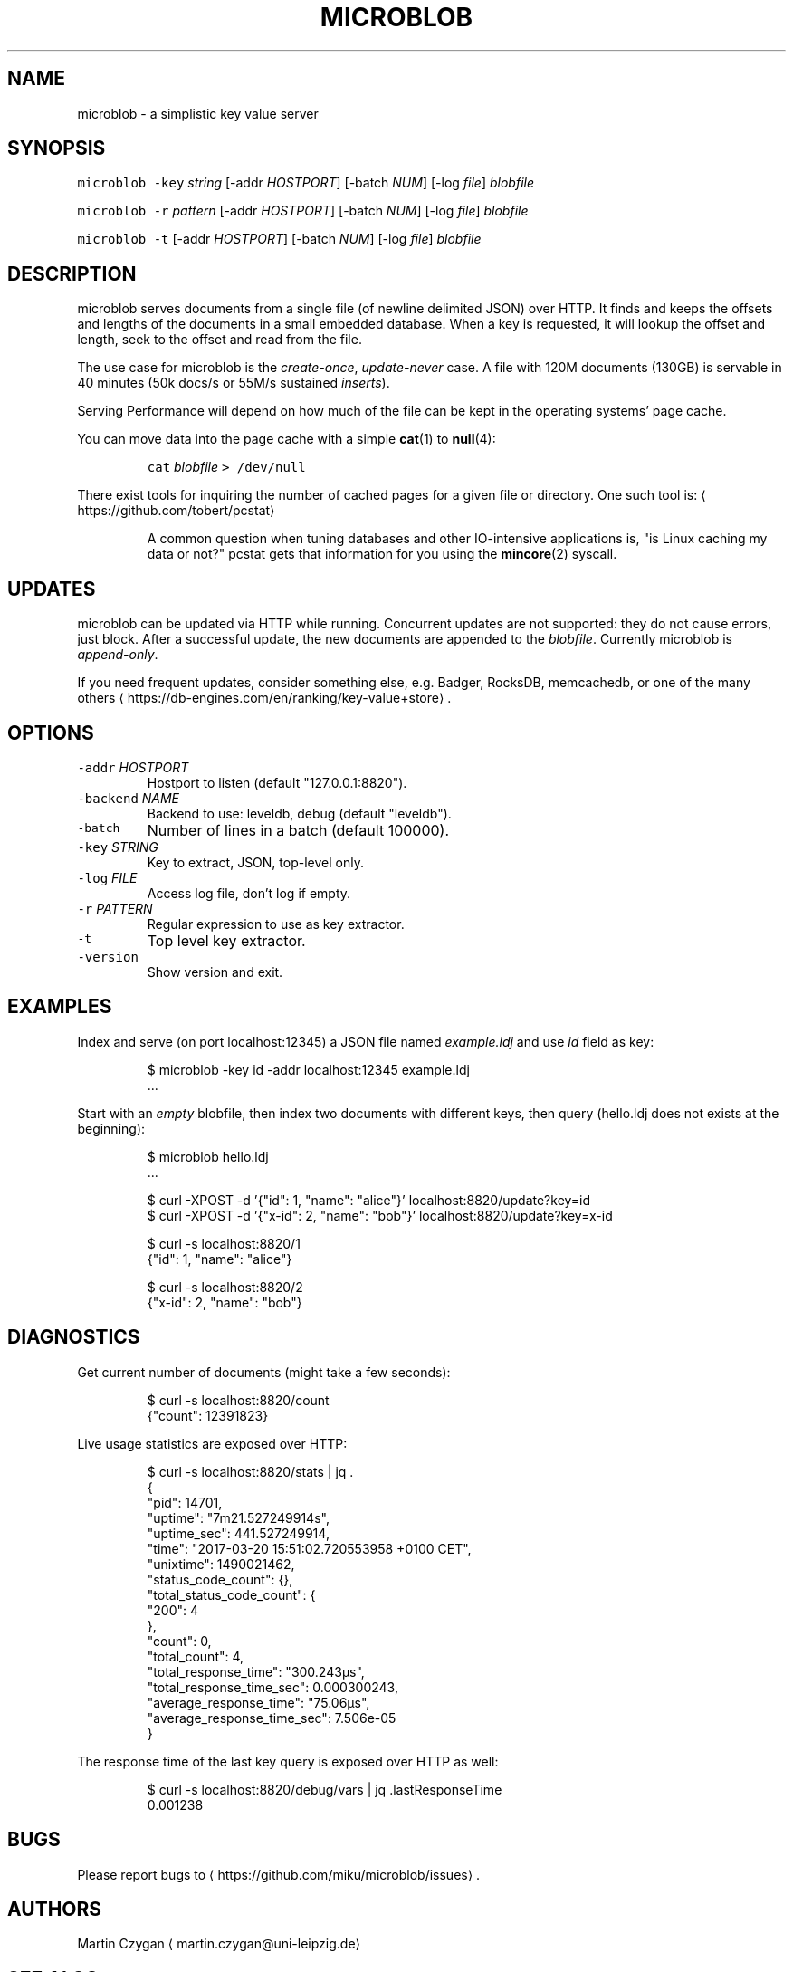.TH MICROBLOB 1 "MARCH 2017" "Leipzig University Library" "Manuals"
.SH NAME
.PP
microblob \- a simplistic key value server
.SH SYNOPSIS
.PP
\fB\fCmicroblob\fR \fB\fC\-key\fR \fIstring\fP [\-addr \fIHOSTPORT\fP] [\-batch \fINUM\fP] [\-log \fIfile\fP] \fIblobfile\fP
.PP
\fB\fCmicroblob\fR \fB\fC\-r\fR \fIpattern\fP [\-addr \fIHOSTPORT\fP] [\-batch \fINUM\fP] [\-log \fIfile\fP] \fIblobfile\fP
.PP
\fB\fCmicroblob\fR \fB\fC\-t\fR [\-addr \fIHOSTPORT\fP] [\-batch \fINUM\fP] [\-log \fIfile\fP] \fIblobfile\fP
.SH DESCRIPTION
.PP
microblob serves documents from a single file (of newline delimited JSON) over
HTTP. It finds and keeps the offsets and lengths of the documents in a small
embedded database. When a key is requested, it will lookup the offset and
length, seek to the offset and read from the file.
.PP
The use case for microblob is the \fIcreate\-once\fP, \fIupdate\-never\fP case. A file
with 120M documents (130GB) is servable in 40 minutes (50k docs/s or 55M/s
sustained \fIinserts\fP).
.PP
Serving Performance will depend on how much of the file can be kept in the
operating systems' page cache.
.PP
You can move data into the page cache with a simple 
.BR cat (1) 
to 
.BR null (4):
.IP
\fB\fCcat\fR \fIblobfile\fP \fB\fC> /dev/null\fR
.PP
There exist tools for inquiring the number of cached pages for a given file or
directory. One such tool is: \[la]https://github.com/tobert/pcstat\[ra]
.PP
.RS
A common question when tuning databases and other IO\-intensive applications
is, "is Linux caching my data or not?" pcstat gets that information for you
using the 
.BR mincore (2) 
syscall.
.RE
.SH UPDATES
.PP
microblob can be updated via HTTP while running. Concurrent updates are not
supported: they do not cause errors, just block. After a successful update, the
new documents are appended to the \fIblobfile\fP\&. Currently microblob is
\fIappend\-only\fP\&.
.PP
If you need frequent updates, consider something else, e.g.  Badger, RocksDB,
memcachedb, or one of the many others
\[la]https://db-engines.com/en/ranking/key-value+store\[ra]\&.
.SH OPTIONS
.TP
\fB\fC\-addr\fR \fIHOSTPORT\fP
Hostport to listen (default "127.0.0.1:8820").
.TP
\fB\fC\-backend\fR \fINAME\fP
Backend to use: leveldb, debug (default "leveldb").
.TP
\fB\fC\-batch\fR
Number of lines in a batch (default 100000).
.TP
\fB\fC\-key\fR \fISTRING\fP
Key to extract, JSON, top\-level only.
.TP
\fB\fC\-log\fR \fIFILE\fP
Access log file, don't log if empty.
.TP
\fB\fC\-r\fR \fIPATTERN\fP
Regular expression to use as key extractor.
.TP
\fB\fC\-t\fR
Top level key extractor.
.TP
\fB\fC\-version\fR
Show version and exit.
.SH EXAMPLES
.PP
Index and serve (on port localhost:12345) a JSON file named \fIexample.ldj\fP and
use \fIid\fP field as key:
.PP
.RS
.nf
$ microblob \-key id \-addr localhost:12345 example.ldj
\&...
.fi
.RE
.PP
Start with an \fIempty\fP blobfile, then index two documents with different keys,
then query (hello.ldj does not exists at the beginning):
.PP
.RS
.nf
$ microblob hello.ldj
\&...

$ curl \-XPOST \-d '{"id": 1, "name": "alice"}' localhost:8820/update?key=id
$ curl \-XPOST \-d '{"x\-id": 2, "name": "bob"}' localhost:8820/update?key=x\-id

$ curl \-s localhost:8820/1
{"id": 1, "name": "alice"}

$ curl \-s localhost:8820/2
{"x\-id": 2, "name": "bob"}
.fi
.RE
.SH DIAGNOSTICS
.PP
Get current number of documents (might take a few seconds):
.PP
.RS
.nf
$ curl \-s localhost:8820/count
{"count": 12391823}
.fi
.RE
.PP
Live usage statistics are exposed over HTTP:
.PP
.RS
.nf
$ curl \-s localhost:8820/stats | jq .
{
  "pid": 14701,
  "uptime": "7m21.527249914s",
  "uptime_sec": 441.527249914,
  "time": "2017\-03\-20 15:51:02.720553958 +0100 CET",
  "unixtime": 1490021462,
  "status_code_count": {},
  "total_status_code_count": {
    "200": 4
  },
  "count": 0,
  "total_count": 4,
  "total_response_time": "300.243µs",
  "total_response_time_sec": 0.000300243,
  "average_response_time": "75.06µs",
  "average_response_time_sec": 7.506e\-05
}
.fi
.RE
.PP
The response time of the last key query is exposed over HTTP as well:
.PP
.RS
.nf
$ curl \-s localhost:8820/debug/vars | jq .lastResponseTime
0.001238
.fi
.RE
.SH BUGS
.PP
Please report bugs to \[la]https://github.com/miku/microblob/issues\[ra]\&.
.SH AUTHORS
.PP
Martin Czygan \[la]martin.czygan@uni-leipzig.de\[ra]
.SH SEE ALSO
.PP
.BR curl (1), 
.BR cat (1), 
.BR null (4), 
.BR pread (2), 
.BR mincore (2), 
.BR free (1), 
.BR memcachedb (1)
